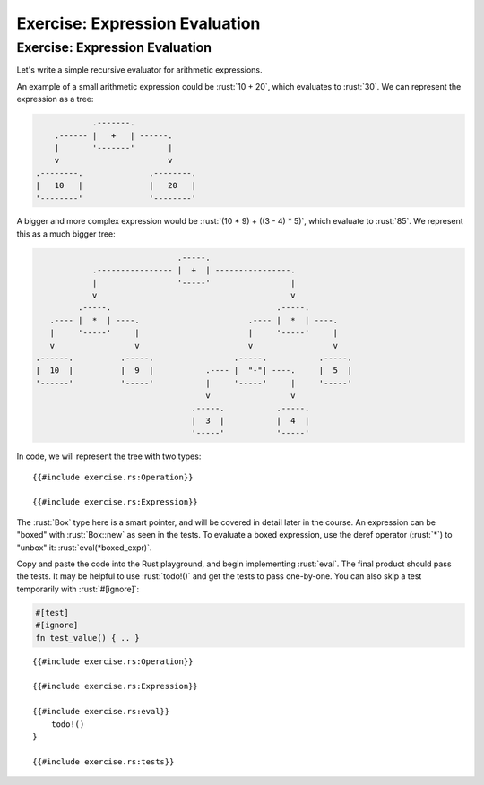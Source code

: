 =================================
Exercise: Expression Evaluation
=================================

---------------------------------
Exercise: Expression Evaluation
---------------------------------

Let's write a simple recursive evaluator for arithmetic expressions.

An example of a small arithmetic expression could be :rust:`10 + 20`, which
evaluates to :rust:`30`. We can represent the expression as a tree:

.. code:: bob

               .-------.
       .------ |   +   | ------.
       |       '-------'       |
       v                       v
   .--------.              .--------.
   |   10   |              |   20   |
   '--------'              '--------'

A bigger and more complex expression would be
:rust:`(10 * 9) + ((3 - 4) * 5)`, which evaluate to :rust:`85`. We represent
this as a much bigger tree:

.. code:: bob

                                 .-----.
               .---------------- |  +  | ----------------.
               |                 '-----'                 |
               v                                         v
            .-----.                                   .-----.
      .---- |  *  | ----.                       .---- |  *  | ----.
      |     '-----'     |                       |     '-----'     |
      v                 v                       v                 v
   .------.          .-----.                 .-----.           .-----.
   |  10  |          |  9  |           .---- |  "-"| ----.     |  5  |
   '------'          '-----'           |     '-----'     |     '-----'
                                       v                 v
                                    .-----.           .-----.
                                    |  3  |           |  4  |
                                    '-----'           '-----'

In code, we will represent the tree with two types:

::

   {{#include exercise.rs:Operation}}

   {{#include exercise.rs:Expression}}

The :rust:`Box` type here is a smart pointer, and will be covered in detail
later in the course. An expression can be "boxed" with :rust:`Box::new` as
seen in the tests. To evaluate a boxed expression, use the deref
operator (:rust:`*`) to "unbox" it: :rust:`eval(*boxed_expr)`.

Copy and paste the code into the Rust playground, and begin implementing
:rust:`eval`. The final product should pass the tests. It may be helpful to
use :rust:`todo!()` and get the tests to pass one-by-one. You can also skip
a test temporarily with :rust:`#[ignore]`:

.. code:: none

   #[test]
   #[ignore]
   fn test_value() { .. }

::

   {{#include exercise.rs:Operation}}

   {{#include exercise.rs:Expression}}

   {{#include exercise.rs:eval}}
       todo!()
   }

   {{#include exercise.rs:tests}}
